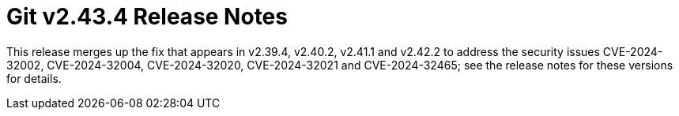 Git v2.43.4 Release Notes
=========================

This release merges up the fix that appears in v2.39.4, v2.40.2,
v2.41.1 and v2.42.2 to address the security issues CVE-2024-32002,
CVE-2024-32004, CVE-2024-32020, CVE-2024-32021 and CVE-2024-32465;
see the release notes for these versions for details.
